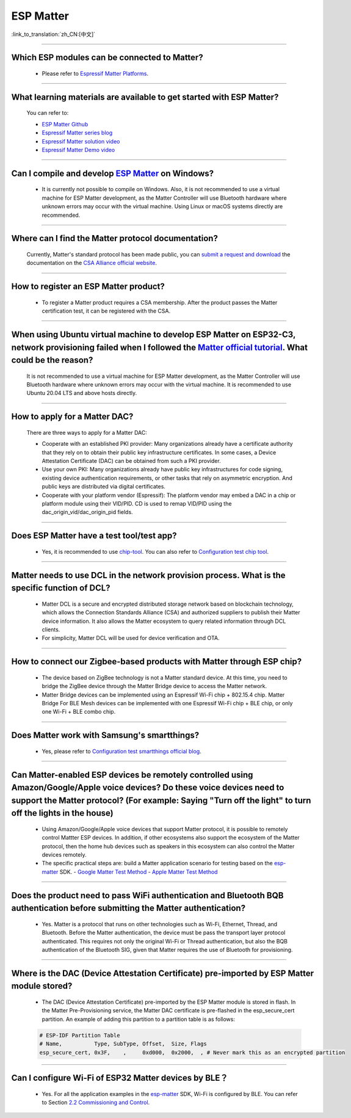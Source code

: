 ESP Matter
==========

:link_to_translation:`zh_CN:[中文]`

.. raw:: html

   <style>
   body {counter-reset: h2}
     h2 {counter-reset: h3}
     h2:before {counter-increment: h2; content: counter(h2) ". "}
     h3:before {counter-increment: h3; content: counter(h2) "." counter(h3) ". "}
     h2.nocount:before, h3.nocount:before, { content: ""; counter-increment: none }
   </style>

--------------

Which ESP modules can be connected to Matter?
----------------------------------------------------------------------------------

  - Please refer to `Espressif Matter Platforms <https://docs.espressif.com/projects/esp-matter/en/main/esp32/introduction.html#espressif-matter-platforms>`_.

------------------

What learning materials are available to get started with ESP Matter?
-----------------------------------------------------------------------------------------------

  You can refer to:

  - `ESP Matter Github <https://github.com/espressif/esp-matter>`_
  - `Espressif Matter series blog <https://blog.espressif.com/matter-38ccf1d60bcd>`_
  - `Espressif Matter solution video <https://www.bilibili.com/video/BV1sV4y1x74U>`_
  - `Espressif Matter Demo video <https://www.bilibili.com/video/BV1ha411K7p2>`_

------------------

Can I compile and develop `ESP Matter <https://github.com/espressif/esp-matter>`_ on Windows?
-----------------------------------------------------------------------------------------------------------------------------------------------------------------------------------

  - It is currently not possible to compile on Windows. Also, it is not recommended to use a virtual machine for ESP Matter development, as the Matter Controller will use Bluetooth hardware where unknown errors may occur with the virtual machine. Using Linux or macOS systems directly are recommended.

------------------

Where can I find the Matter protocol documentation?
----------------------------------------------------------------------------------------------

  Currently, Matter's standard protocol has been made public, you can `submit a request and download <https://csa-iot.org/developer-resource/specifications-download-request/>`_ the documentation on the `CSA Alliance official website <https://csa-iot.org/all-solutions/matter/>`_.

---------------------

How to register an ESP Matter product?
--------------------------------------------------------------------------------------------------------------------------------------

  - To register a Matter product requires a CSA membership. After the product passes the Matter certification test, it can be registered with the CSA.

---------------------

When using Ubuntu virtual machine to develop ESP Matter on ESP32-C3, network provisioning failed when I followed the `Matter official tutorial <https://github.com/project-chip/connectedhomeip/blob/master/docs/guides/python_chip_controller_building.md>`_. What could be the reason?
---------------------------------------------------------------------------------------------------------------------------------------------------------------------------------------------------------------------------------------------------------------------------------------------------------------------------

  It is not recommended to use a virtual machine for ESP Matter development, as the Matter Controller will use Bluetooth hardware where unknown errors may occur with the virtual machine. It is recommended to use Ubuntu 20.04 LTS and above hosts directly.

---------------------

How to apply for a Matter DAC?
-----------------------------------------------------------------------------------------------------------------

  There are three ways to apply for a Matter DAC:

  - Cooperate with an established PKI provider: Many organizations already have a certificate authority that they rely on to obtain their public key infrastructure certificates. In some cases, a Device Attestation Certificate (DAC) can be obtained from such a PKI provider.
  - Use your own PKI: Many organizations already have public key infrastructures for code signing, existing device authentication requirements, or other tasks that rely on asymmetric encryption. And public keys are distributed via digital certificates.
  - Cooperate with your platform vendor (Espressif): The platform vendor may embed a DAC in a chip or platform module using their VID/PID. CD is used to remap VID/PID using the dac_origin_vid/dac_origin_pid fields.

---------------------

Does ESP Matter have a test tool/test app?
-------------------------------------------------------------------------------------------------------------------------------------------------------------

  - Yes, it is recommended to use `chip-tool <https://github.com/project-chip/connectedhomeip/blob/master/docs/guides/chip_tool_guide.md>`_. You can also refer to `Configuration test chip tool <https ://docs.espressif.com/projects/esp-matter/en/main/esp32/developing.html#test-setup-chip-tool>`_.

---------------------

Matter needs to use DCL in the network provision process. What is the specific function of DCL?
----------------------------------------------------------------------------------------------------------------------------------------------------

  - Matter DCL is a secure and encrypted distributed storage network based on blockchain technology, which allows the Connection Standards Alliance (CSA) and authorized suppliers to publish their Matter device information. It also allows the Matter ecosystem to query related information through DCL clients.
  - For simplicity, Matter DCL will be used for device verification and OTA.

---------------------

How to connect our Zigbee-based products with Matter through ESP chip?
----------------------------------------------------------------------------------------------------------------------------------------------------------

  - The device based on ZigBee technology is not a Matter standard device. At this time, you need to bridge the ZigBee device through the Matter Bridge device to access the Matter network.
  - Matter Bridge devices can be implemented using an Espressif Wi-Fi chip + 802.15.4 chip. Matter Bridge For BLE Mesh devices can be implemented with one Espressif Wi-Fi chip + BLE chip, or only one Wi-Fi + BLE combo chip.

---------------------

Does Matter work with Samsung's smartthings?
-----------------------------------------------------------------------------------------------------------------------------------------------------

  - Yes, please refer to `Configuration test smartthings official blog <https://blog.smartthings.com/roundups/smartthings-tests-matter-compatible-products-in-anticipation-of-new-smart-home-standard/>`_.

---------------------

Can Matter-enabled ESP devices be remotely controlled using Amazon/Google/Apple voice devices? Do these voice devices need to support the Matter protocol? (For example: Saying "Turn off the light" to turn off the lights in the house)
----------------------------------------------------------------------------------------------------------------------------------------------------------------------------------------------------------------------------------------------------------------------------------------------------------------------------------------------------------------------------------

  - Using Amazon/Google/Apple voice devices that support Matter protocol, it is possible to remotely control Mattter ESP devices. In addition, if other ecosystems also support the ecosystem of the Matter protocol, then the home hub devices such as speakers in this ecosystem can also control the Matter devices remotely.
  - The specific practical steps are: build a Matter application scenario for testing based on the `esp-matter <https://github.com/espressif/esp-matter>`_ SDK.
    - `Google Matter Test Method <https://developers.home.google.com/matter/get-started>`_
    - `Apple Matter Test Method <https://github.com/project-chip/connectedhomeip/blob/master/docs/guides/darwin.md>`_

-----------------

Does the product need to pass WiFi authentication and Bluetooth BQB authentication before submitting the Matter authentication?
-----------------------------------------------------------------------------------------------------------------------------------------------------------------------------------------------------------------------------------------------------------

  - Yes. Matter is a protocol that runs on other technologies such as Wi-Fi, Ethernet, Thread, and Bluetooth. Before the Matter authentication, the device must be pass the transport layer protocol authenticated. This requires not only the original Wi-Fi or Thread authentication, but also the BQB authentication of the Bluetooth SIG, given that Matter requires the use of Bluetooth for provisioning.

---------------

Where is the DAC (Device Attestation Certificate) pre-imported by ESP Matter module stored?
-----------------------------------------------------------------------------------------------------------------------------------------------------------------

  - The DAC (Device Attestation Certificate) pre-imported by the ESP Matter module is stored in flash. In the Matter Pre-Provisioning service, the Matter DAC certificate is pre-flashed in the esp_secure_cert partition. An example of adding this partition to a partition table is as follows:

  .. code-block:: text

    # ESP-IDF Partition Table
    # Name,          Type, SubType, Offset,  Size, Flags
    esp_secure_cert, 0x3F,    ,     0xd000,  0x2000,  , # Never mark this as an encrypted partition

--------------

Can I configure Wi-Fi of ESP32 Matter devices by BLE？
--------------------------------------------------------------------------------------------------------------------------------------------------------------

  - Yes. For all the application examples in the `esp-matter <https://github.com/espressif/esp-matter>`_ SDK, Wi-Fi is configured by BLE. You can refer to Section `2.2 Commissioning and Control <https://docs.espressif.com/projects/esp-matter/en/main/esp32c3/developing.html#commissioning-and-control>`_.
